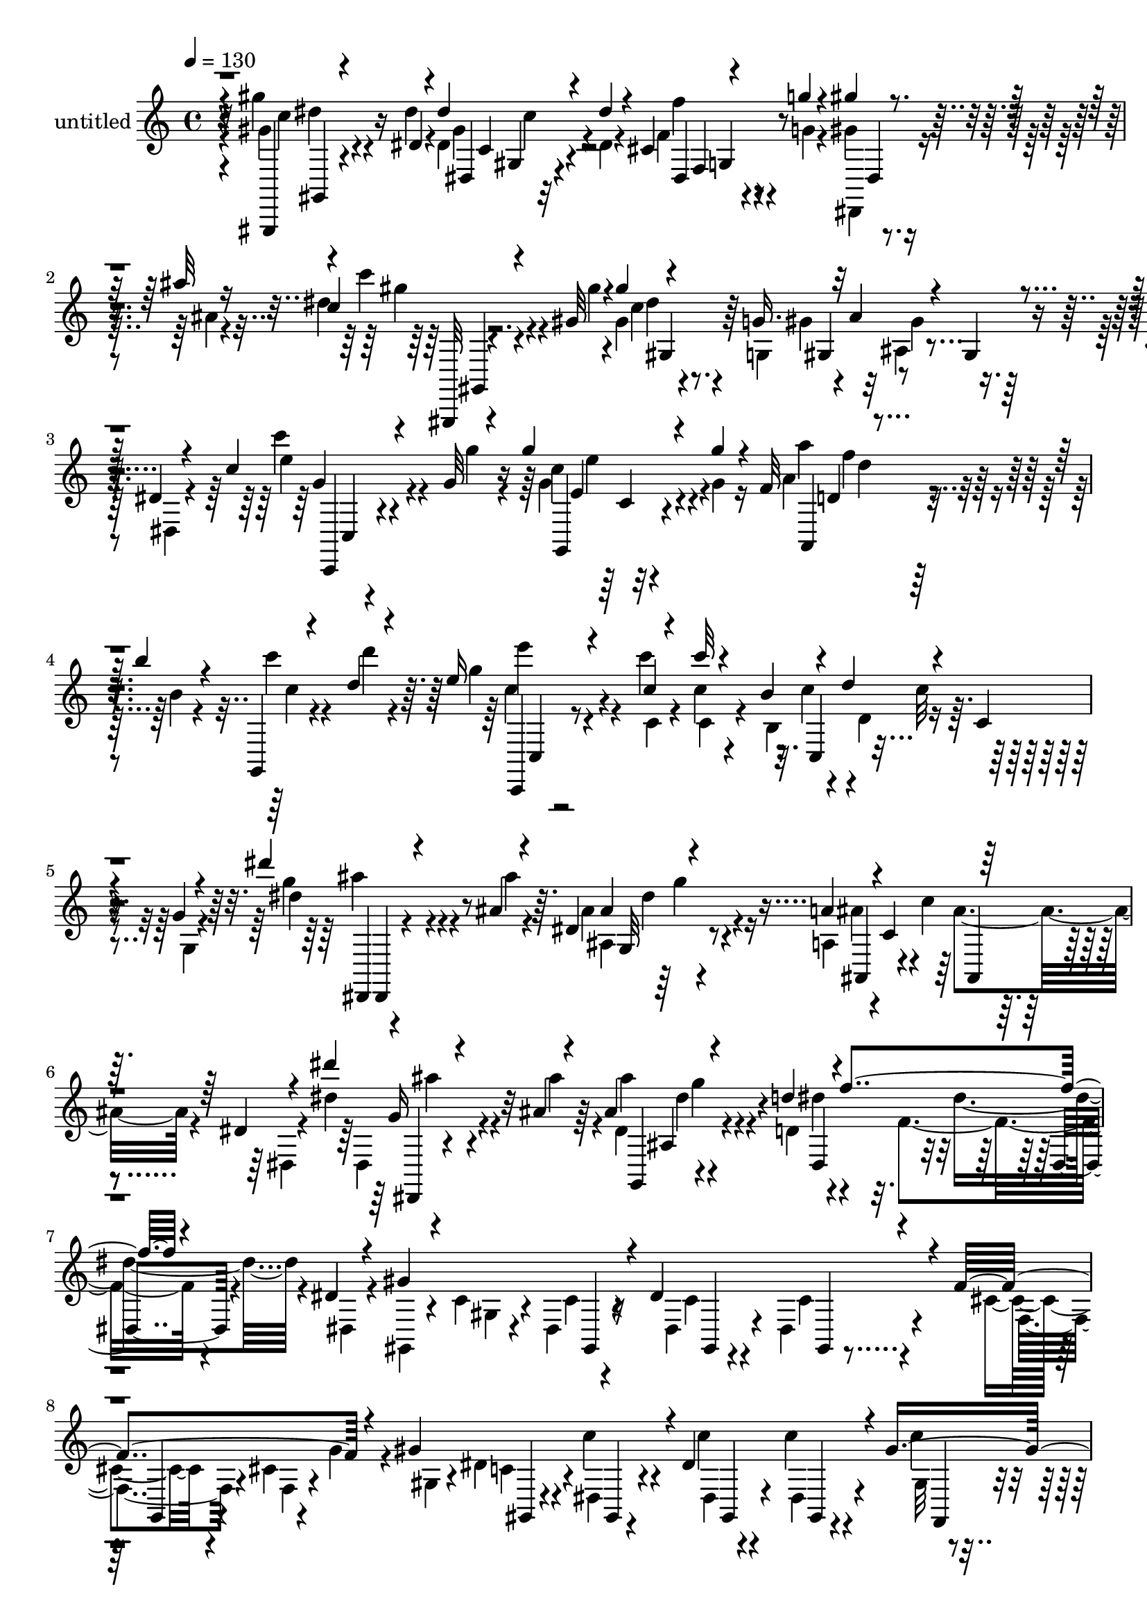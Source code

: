% Lily was here -- automatically converted by c:/Program Files (x86)/LilyPond/usr/bin/midi2ly.py from output/midi/dh341pa.mid
\version "2.14.0"

\layout {
  \context {
    \Voice
    \remove "Note_heads_engraver"
    \consists "Completion_heads_engraver"
    \remove "Rest_engraver"
    \consists "Completion_rest_engraver"
  }
}

trackAchannelA = {


  \key c \major
    
  \set Staff.instrumentName = "untitled"
  
  \time 4/4 
  

  \key c \major
  
  \tempo 4 = 130 
  
}

trackA = <<
  \context Voice = voiceA \trackAchannelA
>>


trackBchannelA = {
  
}

trackBchannelB = \relative c {
  \voiceThree
  r4*8/120 gis,4*20/120 r4*111/120 dis'''4*12/120 r4*32/120 dis' 
  r4*104/120 dis4*19/120 r4*23/120 cis,4*17/120 r4*27/120 g''4*13/120 
  r4*27/120 gis4*12/120 r4*28/120 ais32 r16 c,4*35/120 r4*104/120 gis32 
  r4*23/120 gis'4*26/120 r4*63/120 g,16. r32 ais4*26/120 r4*3/120 gis,4*16/120 
  r4*62/120 dis'4*12/120 r4*73/120 c'4*33/120 r4*103/120 g32 r4*31/120 g'4*37/120 
  r4*87/120 g4*21/120 r4*26/120 f,32 r4*25/120 b'4*13/120 r4*23/120 g,,,4*13/120 
  r4*29/120 d'''4*12/120 r4*31/120 e16 r4*102/120 c4*14/120 r4*24/120 c'32 
  r4*68/120 b,4*36/120 r4*17/120 d4*28/120 r4*10/120 c,4*14/120 
  | % 5
  r4*53/120 g'4*13/120 r4*72/120 dis''4*22/120 r4*112/120 ais,4*10/120 
  r4*19/120 dis, r4*69/120 a'4*42/120 r4*3/120 c,4*36/120 r32*5 dis4*9/120 
  r4*78/120 dis''4*26/120 r4*110/120 ais,4*7/120 r4*17/120 ais4*23/120 
  r4*66/120 d4*46/120 r4*8/120 f4*28/120 r4*77/120 dis,4*9/120 
  r4*70/120 gis4*144/120 r4*11/120 dis4*132/120 r4*23/120 f4 r4*27/120 gis4*141/120 
  r4*3/120 dis4*123/120 r4*27/120 gis8. r4*49/120 ais4*143/120 
  r4*3/120 cis,4*18/120 r4*56/120 cis4*20/120 r4*58/120 ais'4*110/120 
  r4*38/120 c4*259/120 r4*41/120 c4*83/120 r4*68/120 cis4*137/120 
  r4*3/120 cis,4*13/120 r4*59/120 cis4*19/120 r4*54/120 cis'4*122/120 
  r4*25/120 c4*147/120 r4*4/120 dis,,4*6/120 r4*59/120 dis4*21/120 
  r4*50/120 c'4*14/120 r4*55/120 f,,4*12/120 r8 c'''4*143/120 r4*4/120 ais4*130/120 
  r32 f4*84/120 r32*5 ais4*28/120 r4*49/120 dis'4*13/120 r4*26/120 dis4*12/120 
  r4*24/120 dis4*43/120 r4*26/120 d,,,32 r4*21/120 dis'4*17/120 
  r4*17/120 f32 r4*21/120 dis'4*10/120 r4*26/120 cis4*10/120 r4*23/120 gis4*8/120 
  r4*32/120 dis4*246/120 r4*34/120 cis4*19/120 r4*50/120 dis,,4*12/120 
  r4*26/120 g''4*22/120 r4*9/120 gis4*142/120 r4*7/120 dis4*121/120 
  r4*21/120 c4*23/120 r4*48/120 dis,4*13/120 r4*59/120 ais''4*134/120 
  r4*11/120 dis,4*96/120 r4*48/120 ais'4*83/120 r4*64/120 c4*244/120 
  r16. c4*63/120 r4*9/120 gis,,4*14/120 r4*57/120 dis'''4*147/120 
  r8 cis,32 r4*54/120 ais'4*68/120 r4*70/120 gis4*149/120 r4*59/120 c,4*18/120 
  r4*53/120 gis'4*61/120 r4*5/120 dis,4*13/120 r4*62/120 c''32*7 
  r4*3/120 cis,4*16/120 r4*20/120 c'4*154/120 r8 dis,,,32 r4*57/120 gis''4*191/120 
  r4*19/120 dis,4*5/120 r4*71/120 gis'4*110/120 r4*11/120 cis4*48/120 
  r4*23/120 dis4*277/120 r4*22/120 c4*54/120 r32 cis4*50/120 r4*23/120 dis32*19 
  r4*29/120 dis4*68/120 c4*20/120 r4*64/120 gis4. r4*41/120 c,4*96/120 
  r4*53/120 gis'4*57/120 r4*18/120 ais4*281/120 r4*28/120 g4*51/120 
  r4*20/120 gis4*91/120 r4*61/120 ais,,16 r4*43/120 cis4*17/120 
  r4*67/120 cis'4*89/120 r4*73/120 c'4*70/120 r4*5/120 cis4*291/120 
  r4*29/120 cis4*69/120 r4*3/120 ais4*80/120 r4*2/120 dis,,,4*24/120 
  r4*43/120 dis32 r4*63/120 ais'4*14/120 r4*73/120 ais'4*84/120 
  r4*74/120 cis' r4*12/120 gis4*359/120 r4*121/120 dis4*94/120 
  r4*68/120 dis4*266/120 r4*42/120 f4*114/120 r4*2/120 g4*21/120 
  r4*13/120 g4*32/120 r4*4/120 gis4*116/120 r4*8/120 c,4*13/120 
  r4*61/120 dis,4*20/120 r4*53/120 gis'4*125/120 r4*25/120 ais4*143/120 
  r4*3/120 dis,32*7 r4*42/120 ais'4*76/120 r4*2/120 dis,,4*11/120 
  r4*61/120 c''4*32/120 r4*57/120 gis,,4*12/120 r4*22/120 gis'4*17/120 
  r4*25/120 dis'''4*26/120 r4*87/120 g,,,4*16/120 r4*29/120 gis'4*10/120 
  r4*23/120 ais4*16/120 r4*17/120 gis4*12/120 r4*24/120 ais4*12/120 
  r4*24/120 c4*13/120 r4*32/120 dis4*69/120 r4*37/120 cis4*13/120 
  r4*13/120 cis'4*36/120 r4*42/120 gis,,4*9/120 r4*59/120 ais''4*19/120 
  r8 ais,,,4*7/120 r4*65/120 gis'''4*95/120 r4*11/120 c,,32 r4*21/120 g''4*91/120 
  r4*57/120 gis4*37/120 r4*31/120 dis,,4*8/120 r4*70/120 c''4*121/120 
  r4*25/120 cis, r4*48/120 dis,4*26/120 r4*57/120 cis'4*18/120 
  r4*59/120 dis,,4*10/120 r4*63/120 gis''4*61/120 r4*24/120 dis,32 
  r4*25/120 dis'4*13/120 r4*20/120 dis'4*40/120 r4*33/120 dis,,4*19/120 
  r4*14/120 dis''4*17/120 r4*18/120 cis,4*20/120 r4*22/120 g'4*13/120 
  r4*19/120 dis,,4*9/120 r4*27/120 ais''''4*17/120 r4*22/120 dis,4*42/120 
  r4*81/120 gis,4*12/120 r4*21/120 gis'4*27/120 r4*57/120 g,4*43/120 
  r4*20/120 ais4*27/120 r4*3/120 gis,4*16/120 r4*44/120 dis'4*11/120 
  r4*69/120 c''4*31/120 r4*92/120 g,4*16/120 r4*23/120 e4*12/120 
  r4*100/120 g'4*18/120 r4*20/120 f,4*19/120 r4*20/120 b'32 r32 g,,, 
  r4*25/120 d''''32 r4*22/120 e,4*40/120 r4*140/120 c,4*23/120 
  r4*3/120 d4*24/120 r4*14/120 d4*21/120 r4*18/120 d32 r4*2/120 c4*17/120 
  r4*3/120 d4*21/120 r4*17/120 d4*22/120 r4*3/120 a,4*212/120 r32 d'4*21/120 
  r4*3/120 g,,,4*20/120 r4*14/120 c''4*17/120 r4*4/120 d4*19/120 
  r4*38/120 c4*24/120 r32 d16. r4*10/120 c4*97/120 r4*48/120 c4*12/120 
  r4*11/120 a4*26/120 r4*35/120 a4*14/120 r4*53/120 f,4*98/120 
  r4*19/120 ais'4*23/120 r4*21/120 a32 r4*57/120 c4*21/120 r16. c4*21/120 
  r4*42/120 f,4*59/120 r4*4/120 a4*21/120 r4*39/120 f,4*276/120 
  r4*20/120 ais'4*11/120 r4*49/120 f'4*43/120 r4*47/120 f4*10/120 
  r4*16/120 f4*19/120 r4*42/120 f4*18/120 r16 a,4*41/120 r4*21/120 a32 
  r4*42/120 f'4*41/120 r4*42/120 f4*10/120 r4*14/120 f4*18/120 
  r4*49/120 <d f >4*10/120 r4*44/120 f4*17/120 r4*35/120 d4*16/120 
  r4*43/120 f,,4*218/120 r4*11/120 c''4*14/120 r4*43/120 c4*12/120 
  r4*46/120 g,4*310/120 r4*39/120 g4*164/120 r4*16/120 c'4*14/120 
  r4*34/120 ais4*23/120 r4*37/120 ais4*18/120 r4*39/120 f,4*599/120 
  r4*10/120 c''4*20/120 r4*31/120 f,,4*263/120 r4*19/120 ais'4*22/120 
  r4*38/120 a4*136/120 r4*39/120 f'4*14/120 r4*38/120 c4*17/120 
  r4*40/120 c4*18/120 r4*36/120 f4*46/120 r4*35/120 d4*17/120 r4*12/120 f4*19/120 
  r4*42/120 d4*13/120 r4*41/120 f4*17/120 r4*35/120 f4*26/120 r4*32/120 f,4 
  r4*53/120 a32 r4*34/120 c4*22/120 r4*31/120 a4*13/120 r4*46/120 a4*89/120 
  r4*29/120 ais4*14/120 r4*40/120 ais4*14/120 b4*6/120 r4*48/120 g4*34/120 
  r4*27/120 c4*24/120 r4*41/120 f,,4*328/120 r4*6/120 ais''4*50/120 
  r4*33/120 c4*287/120 r4*26/120 a4*72/120 r4*5/120 ais8 r4*14/120 c4*268/120 
  r4*42/120 c4*78/120 r4*1/120 f,4*26/120 r4*48/120 f4*340/120 
  r4*65/120 a4*91/120 r4*67/120 d,4*13/120 r4*64/120 f,4*18/120 
  r4*69/120 e'4*29/120 r4*57/120 e4*21/120 r4*52/120 a4*86/120 
  r4*3/120 g4*259/120 r4*48/120 g4*62/120 r32 a4*79/120 r4*3/120 g4*282/120 
  r4*33/120 g16 r16. g4*88/120 r4*79/120 d4*21/120 r4*50/120 f,4*22/120 
  r4*63/120 e'4*16/120 r4*70/120 c'4*57/120 r4*21/120 ais4*58/120 
  r4*25/120 a4*335/120 r4*93/120 c,4*52/120 r4*93/120 a4*68/120 
  r4*56/120 a4*14/120 r4*11/120 c4*25/120 r4*38/120 c4*21/120 r4*40/120 ais4*17/120 
  r4*46/120 c4*18/120 r4*53/120 f,,4*313/120 r4*7/120 a'4*18/120 
  r4*40/120 f,4*367/120 r4*4/120 a'4*74/120 r4*22/120 a4*14/120 
  r32 a4*21/120 r4*41/120 a4*27/120 r16 c4*33/120 r4*28/120 c4*33/120 
  r4*32/120 c4*119/120 r4*4/120 d4*12/120 r16. f4*16/120 r4*44/120 f4*19/120 
  r4*39/120 f4*27/120 r4*33/120 c4*54/120 r4*32/120 c4*14/120 r4*14/120 a4*18/120 
  r16. a4*17/120 r4*40/120 f4 r4*3/120 ais4*48/120 r4*41/120 c4*12/120 
  r4*18/120 ais4*17/120 r4*50/120 c4*25/120 r4*41/120 g4*51/120 
  r4*12/120 c16 r4*35/120 c4*61/120 r4*41/120 a4*13/120 r32 c4*27/120 
  r16 a4*11/120 r4*80/120 c'4*21/120 r8 cis,32 r4*77/120 dis'4*26/120 
  r4*51/120 c4*20/120 r4*61/120 cis4*10/120 r4*71/120 dis'4*28/120 
  r4*57/120 cis,,32 r8 cis''4*11/120 r4*66/120 dis4*28/120 r4*56/120 c4*22/120 
  r4*55/120 cis,4*10/120 r4*69/120 dis'4*36/120 r4*48/120 dis4*18/120 
  r4*54/120 c4*12/120 r4*69/120 gis,4*76/120 r4*6/120 gis,4*14/120 
  r4*61/120 gis''4*24/120 r4*56/120 gis,4*29/120 r4*43/120 e32 
  r4*64/120 f'4*20/120 r4*58/120 ais16. r4*38/120 gis,,4*18/120 
  r4*54/120 gis'4*25/120 r4*52/120 g4*20/120 r4*58/120 cis,4*14/120 
  r4*59/120 c'4*19/120 r4*57/120 cis4*25/120 r4*58/120 ais,4*21/120 
  r4*51/120 c'4*13/120 r4*66/120 cis16 r4*53/120 ais,4*21/120 r4*46/120 c4*14/120 
  r4*66/120 cis'4*28/120 r4*51/120 ais4*26/120 r4*47/120 c,4*11/120 
  r4*68/120 cis'4*32/120 r4*52/120 cis4*43/120 r4*31/120 cis,4*13/120 
  r4*70/120 dis'4*26/120 r4*44/120 dis,,,4*9/120 r4*68/120 dis''4*20/120 
  r4*63/120 dis,4*13/120 r4*70/120 dis''4*22/120 r4*56/120 cis4*18/120 
  r4*72/120 c4*32/120 r4*106/120 dis,4*40/120 r32*7 dis'4*21/120 
  r4*129/120 dis4*22/120 r4*61/120 dis,4*19/120 r4*18/120 dis4*19/120 
  r4*17/120 dis4*31/120 r4*47/120 dis,4*16/120 r4*20/120 dis4*14/120 
  r4*26/120 f4*27/120 r4*41/120 cis4*13/120 r4*59/120 gis''4*21/120 
  r4*57/120 dis,4*18/120 r4*12/120 dis'4*25/120 r4*13/120 dis4*26/120 
  r4*42/120 dis,4*13/120 r4*55/120 gis'4*20/120 r4*48/120 dis,,4*17/120 
  r8 ais'''4*24/120 r4*53/120 dis,,4*16/120 r4*14/120 dis4*16/120 
  r4*18/120 dis'4*28/120 r4*40/120 dis,4*25/120 r4*43/120 f4*14/120 
  r4*21/120 g4*12/120 r4*18/120 gis4*9/120 r4*26/120 ais'4*18/120 
  r4*22/120 dis,4*39/120 r4*48/120 gis,,4*14/120 r4*22/120 gis4*17/120 
  r4*28/120 gis''4*44/120 r4*36/120 g,,32 r4*22/120 gis'4*14/120 
  r4*24/120 a4*9/120 r4*26/120 ais4*14/120 r4*21/120 b4*16/120 
  r4*19/120 cis,,4*9/120 r4*2/120 cis''4*4/120 r16 dis4*33/120 
  r4*43/120 dis'4*24/120 r4*12/120 dis,4*17/120 r4*13/120 cis,16 
  r16. cis'4*27/120 r4*44/120 ais'4*35/120 r4*33/120 cis,,4*13/120 
  r8 gis''4*18/120 r4*54/120 gis,4*14/120 r4*18/120 gis4*13/120 
  r4*22/120 gis4*21/120 r4*46/120 gis4*24/120 r4*43/120 gis'4*36/120 
  r4*24/120 gis,4*16/120 r4*59/120 c'4*19/120 r4*59/120 cis,4*18/120 
  r4*10/120 cis4*12/120 r4*24/120 cis4*19/120 r4*41/120 c'4*23/120 
  r4*51/120 ais4*70/120 r4*3/120 ais,4*8/120 r4*65/120 gis''4*40/120 
  r4*42/120 dis,,4*13/120 r4*24/120 dis'4*18/120 r4*19/120 dis'4*35/120 
  r4*38/120 dis,,4*29/120 r4*5/120 dis''4*21/120 r32 cis,4*23/120 
  r4*21/120 g'4*11/120 r4*19/120 dis,4*11/120 r4*32/120 ais''4*8/120 
  r4*31/120 c'16 r4*92/120 gis,4*16/120 r4*17/120 gis4*19/120 r4*51/120 dis,4*18/120 
  r4*18/120 dis'''4*17/120 r4*22/120 cis,,4*20/120 r4*21/120 g''4*9/120 
  r32 cis,,4*13/120 r16 ais''4*14/120 r4*23/120 c'4*31/120 r4*46/120 dis,,,,4*14/120 
  r4*32/120 gis''32 r4*17/120 gis'4*29/120 r4*49/120 g,4*47/120 
  r4*2/120 ais,,4*28/120 r4*2/120 gis4*17/120 r4*64/120 g'4*37/120 
  r4*13/120 ais4*24/120 r4*86/120 g,4*41/120 r32 ais4*38/120 r4*4/120 gis4*301/120 
}

trackBchannelBvoiceB = \relative c {
  \voiceFour
  r4*8/120 gis'''4*23/120 r4*108/120 dis4*13/120 r4*32/120 dis,4*28/120 
  r4*108/120 dis4*11/120 r4*32/120 f4*20/120 r4*24/120 g4*10/120 
  r4*31/120 gis4*8/120 r4*31/120 ais4*9/120 r4*34/120 dis4*38/120 
  r4*104/120 gis4*11/120 r4*25/120 gis,4*29/120 r4*62/120 g,4*39/120 
  r4*22/120 ais4*20/120 r4*85/120 dis,4*12/120 r4*74/120 c'''4*27/120 
  r4*108/120 g4*14/120 r4*31/120 g,4*38/120 r4*86/120 g4*17/120 
  r16 a4*16/120 r4*25/120 b4*7/120 r4*29/120 c'4*14/120 r4*27/120 d4*13/120 
  r4*31/120 g, r4*99/120 c4*17/120 r4*21/120 c,4*19/120 r4*67/120 b,4*40/120 
  r4*17/120 d4*19/120 r4*82/120 g,4*12/120 r4*72/120 g''4*25/120 
  r4*110/120 ais4*9/120 r4*20/120 ais,4*21/120 r4*66/120 a,4*36/120 
  r4*18/120 c'4*27/120 r4*76/120 dis,,4*12/120 r4*73/120 dis''4*34/120 
  r4*103/120 ais'4*7/120 r4*17/120 dis,,4*20/120 r4*72/120 d4*33/120 
  r4*19/120 f4*26/120 r4*77/120 dis,4*10/120 r4*72/120 gis,4*20/120 
  r4*62/120 c'4*12/120 r4*22/120 dis,4*9/120 r4*28/120 dis4*14/120 
  r4*64/120 dis4*19/120 r4*59/120 cis'4*24/120 r4*46/120 cis4*13/120 
  r4*28/120 g'4*26/120 r4*18/120 gis,4*19/120 r4*47/120 dis'4*13/120 
  r4*24/120 c'4*14/120 r4*18/120 c4*11/120 r4*63/120 c4*17/120 
  r4*62/120 c4*12/120 r4*49/120 dis,4*12/120 r4*66/120 dis,32 r4*57/120 cis''4*18/120 
  r4*18/120 cis4*16/120 r4*19/120 g4*17/120 r4*57/120 g32 r4*68/120 cis4*14/120 
  r4*53/120 dis,,4*12/120 r4*66/120 gis4*21/120 r4*50/120 dis'4*12/120 
  r4*28/120 dis4*13/120 r4*23/120 c'4*24/120 r4*53/120 dis,4*26/120 
  r4*49/120 gis,4*40/120 r4*33/120 dis'4*10/120 r4*68/120 cis,4*17/120 
  r4*53/120 cis''4*12/120 r4*23/120 cis4*13/120 r4*23/120 f4*111/120 
  r4*35/120 cis4*20/120 r4*47/120 dis,,4*12/120 r4*68/120 gis4*18/120 
  r4*50/120 dis'4*13/120 r4*25/120 c'32 r4*18/120 gis'4*128/120 
  r4*16/120 c4*70/120 r4*72/120 gis,4*28/120 r4*47/120 f4*13/120 
  r4*19/120 d'4*17/120 r4*23/120 c4*21/120 r4*50/120 f,4*19/120 
  r4*61/120 d'8 r4*7/120 f,4*5/120 r4*82/120 dis,16 r16. dis'''4*11/120 
  r4*28/120 dis,32 r4*22/120 dis4*43/120 r4*26/120 d4*13/120 r4*24/120 dis,4*12/120 
  r4*21/120 f4*18/120 r4*18/120 dis'''4*12/120 r4*23/120 cis,,4*11/120 
  r4*24/120 gis''4*5/120 r16. gis,,,4*10/120 r4*50/120 dis'4*13/120 
  r4*24/120 c'4*19/120 r4*16/120 c4*18/120 r4*47/120 dis,4*19/120 
  r4*54/120 f'4*110/120 r4*33/120 gis,4*20/120 r4*48/120 dis4*11/120 
  r4*29/120 dis4*8/120 r4*28/120 c'4*18/120 r4*52/120 dis,4*21/120 
  r4*54/120 gis'4*78/120 r4*64/120 dis,,4*20/120 r4*50/120 ais''4*16/120 
  r4*21/120 g4*18/120 r4*18/120 ais r4*52/120 ais4*26/120 r4*48/120 cis4*21/120 
  r4*49/120 dis,,4*13/120 r4*65/120 gis4*18/120 r4*55/120 dis'4*11/120 
  r4*26/120 c'32 r4*18/120 c4*12/120 r4*58/120 dis,4*20/120 r4*55/120 c'4*11/120 
  r8 fis,4*10/120 r4*62/120 cis,4*16/120 r4*49/120 cis''4*13/120 
  r4*24/120 cis4*6/120 r4*24/120 cis32 r4*62/120 f,4*13/120 r4*54/120 gis8 
  cis,4*19/120 r4*65/120 dis,4*12/120 r4*55/120 dis'4*9/120 r4*20/120 c'32 
  r4*16/120 c4*36/120 r4*39/120 <gis dis >4*12/120 r8 c4*20/120 
  r4*46/120 gis4*6/120 r4*68/120 dis,4*14/120 r4*46/120 cis''4*24/120 
  r4*23/120 f,4*19/120 r4*17/120 cis'4*20/120 r16. dis,4*35/120 
  r4*42/120 ais''4*133/120 r4*14/120 gis,,4*20/120 r4*43/120 dis'4*9/120 
  r4*19/120 c'4*16/120 r4*20/120 dis,4*16/120 r4*63/120 c'4*10/120 
  r4*66/120 c'4*93/120 r4*28/120 ais4*68/120 r4*5/120 c4*256/120 
  r4*40/120 gis4*65/120 r4*6/120 ais4*68/120 r4*7/120 gis,4*37/120 
  r4*31/120 gis4*39/120 r4*37/120 cis16 r4*53/120 dis4*91/120 r4*69/120 gis4*14/120 
  r4*64/120 c,4*74/120 r4*62/120 ais4*26/120 r4*58/120 gis4*106/120 
  r4*43/120 c'4*69/120 r4*6/120 g4*281/120 r4*27/120 ais4*57/120 
  r4*16/120 c4*68/120 r4*9/120 cis4*320/120 r4*148/120 ais4*288/120 
  r4*32/120 ais4*22/120 r4*50/120 fis4*32/120 r4*40/120 dis'4*288/120 
  r4*29/120 g,8. r4*78/120 c4*343/120 r4*305/120 dis,,,4*29/120 
  r4*95/120 c''4*12/120 r4*14/120 c32 r4*63/120 dis,4*22/120 r4*54/120 cis'4*17/120 
  r4*54/120 dis,,4*10/120 r4*71/120 gis4*21/120 r4*61/120 dis'4*13/120 
  r4*26/120 c'4*14/120 r4*21/120 dis4*123/120 r4*26/120 c4*22/120 
  r4*51/120 dis,4*16/120 r4*63/120 dis,4*18/120 r4*53/120 cis''4*19/120 
  r4*20/120 cis4*16/120 r4*18/120 cis4*22/120 r4*49/120 dis,4*19/120 
  r4*59/120 cis'4*18/120 r4*51/120 dis,,4*10/120 r4*69/120 gis4*22/120 
  r4*65/120 c''4*12/120 r4*24/120 gis,,4*12/120 r16 dis'''4*28/120 
  r4*83/120 g,,,4*16/120 r4*31/120 gis'''4*11/120 r4*21/120 ais4*14/120 
  r4*20/120 gis4*10/120 r4*26/120 ais4*11/120 r4*25/120 c4*7/120 
  r4*36/120 dis4*56/120 r4*11/120 gis,,,,4*7/120 r4*34/120 cis'''4*8/120 
  r4*18/120 cis,16. r4*99/120 ais4*12/120 r4*141/120 gis4*98/120 
  r4*8/120 dis,4*11/120 r4*23/120 g'4*100/120 r4*48/120 gis4*25/120 
  r4 c'4*122/120 r4*25/120 dis,,,4*23/120 r4*54/120 cis'4*27/120 
  r4*55/120 ais''4*54/120 r4*26/120 dis,,,4*9/120 r4*58/120 gis''4*41/120 
  r16. c,,32 r4*25/120 dis'4*13/120 r4*22/120 dis,4*34/120 r4*39/120 c4*17/120 
  r32 dis4*10/120 r4*29/120 f,4*20/120 r4*17/120 g''4*9/120 r4*23/120 dis,,4*7/120 
  r4*29/120 ais''4*10/120 r4*29/120 c4*48/120 r32*5 gis'4*8/120 
  r4*25/120 gis,4*33/120 r4*51/120 g,4*39/120 r4*23/120 ais32 r4*8/120 gis'4*16/120 
  r4*55/120 dis,4*11/120 r4*64/120 c''4*39/120 r4*86/120 g'4*10/120 
  r4*27/120 g4*42/120 r4*72/120 g,4*14/120 r4*26/120 g,4*18/120 
  r4*20/120 b'4*8/120 r4*23/120 c4*14/120 r4*24/120 d4*12/120 r4*24/120 e'4*31/120 
  r16*5 c,,,4*87/120 r4*69/120 c'4*16/120 r4*25/120 c4*16/120 r4*3/120 d4*21/120 
  r4*18/120 d4*19/120 r4*19/120 d4*23/120 r4*1/120 c4*13/120 r4*9/120 d4*20/120 
  r4*3/120 c4*14/120 r4*6/120 d4*25/120 r4*37/120 c4*18/120 r4*3/120 d4*24/120 
  r4*36/120 c4*26/120 r4*109/120 a4*87/120 r4*57/120 a4*9/120 r32 c4*27/120 
  r4*35/120 c4*14/120 r4*52/120 ais4*48/120 r4*16/120 e4*32/120 
  r4*21/120 c'4*23/120 r4*20/120 c4*16/120 r4*56/120 a4*16/120 
  r4*50/120 a4*17/120 r4*48/120 a4*18/120 r4*43/120 c4*22/120 r4*38/120 g4*133/120 
  r4*49/120 ais4*12/120 r16. ais4*13/120 r4*44/120 c4*20/120 r4*40/120 c4*39/120 
  r4*51/120 c4*7/120 r4*20/120 c4*4/120 r4*56/120 c4*13/120 r4*42/120 f4*24/120 
  r4*32/120 c4*21/120 r4*36/120 d4*34/120 r4*49/120 d4*7/120 r4*18/120 d4*14/120 
  r4*106/120 ais4*39/120 r4*12/120 f'32 r4*44/120 f4*46/120 r4*37/120 c4*3/120 
  r4*27/120 c4*20/120 r4*44/120 c4*13/120 r4*38/120 f4*16/120 r16. f4*12/120 
  r4*44/120 g,4*81/120 r4*8/120 f' r4*16/120 b,4*24/120 r4*39/120 b4*14/120 
  r4*38/120 d,4*98/120 r4*23/120 e4*149/120 r4*31/120 ais4*10/120 
  r4*39/120 c,,4*13/120 r4*47/120 c''4*13/120 r4*44/120 c,4*230/120 
  r4*43/120 ais'4*20/120 r4*34/120 a4*36/120 r4*43/120 a4*14/120 
  r4*14/120 c4*21/120 r4*39/120 a4*14/120 r4*43/120 a32 r4*42/120 a4*13/120 
  r4*39/120 g4*125/120 r4*48/120 ais4*11/120 r4*39/120 ais32 r4*44/120 c4*16/120 
  r4*41/120 f,,4*216/120 r4*12/120 a' r16. f'4*33/120 r4*23/120 d4*49/120 
  r16 c4*12/120 r4*18/120 c32 r4*47/120 f4*12/120 r4*41/120 d4*12/120 
  r4*41/120 d4*20/120 r4*38/120 c,4*269/120 r4*5/120 c'4*23/120 
  r4*35/120 ais4*34/120 r4*51/120 ais4*10/120 r4*24/120 c4*13/120 
  r4*48/120 c4*12/120 r4*48/120 ais4*13/120 r4*50/120 ais4*21/120 
  r16. a4*44/120 r4*40/120 a4*21/120 r4*18/120 c4*23/120 r4*36/120 a4*12/120 
  r4*66/120 a'4*62/120 r4*17/120 g4*56/120 r4*19/120 a4*262/120 
  r4*53/120 f16. r4*32/120 g4*69/120 r4*3/120 a4*272/120 r4*38/120 a4*24/120 
  r4*51/120 a4*58/120 r4*22/120 f,,4*18/120 r4*63/120 e'4*27/120 
  r4*51/120 e4*21/120 r4*61/120 f4*19/120 r4*67/120 g'4*64/120 
  r4*91/120 g4*278/120 r4*51/120 g4*41/120 r4*32/120 f4*79/120 
  r4*3/120 ais4*309/120 r4*7/120 e4*23/120 r4*52/120 f4*78/120 
  r4*6/120 g,,4*26/120 r4*54/120 e'4*19/120 r4*53/120 e4*18/120 
  r4*61/120 f4*33/120 r4*51/120 ais'4*77/120 r4*74/120 c4*274/120 
  r4*58/120 e,4*42/120 r4*36/120 g8 r4*23/120 f4*65/120 r4*23/120 e32 
  r4*69/120 g,4*17/120 r4*85/120 f'4*48/120 r4*107/120 c,4*16/120 
  r4*129/120 c'4*72/120 r4*51/120 c4*9/120 r4*17/120 a4*19/120 
  r4*42/120 a4*14/120 r4*48/120 c4*18/120 r4*46/120 ais4*17/120 
  r4*52/120 f32*9 r4*59/120 a4*17/120 r16. a4*20/120 r16. c4*18/120 
  r4*42/120 g4*131/120 r4*51/120 ais4*12/120 r4*48/120 ais4*17/120 
  r4*43/120 c4*28/120 r4*38/120 c16*7 r4*33/120 f4*86/120 r4*41/120 f4*57/120 
  r4*31/120 f4*14/120 r32 f4*19/120 r4*46/120 d4*9/120 r4*49/120 g,4*10/120 
  r4*49/120 d'4*21/120 r4*40/120 a4*44/120 r4*42/120 a4*9/120 r4*19/120 c4*18/120 
  r16. c32 r4*42/120 a4*18/120 r4*38/120 a4*19/120 r4*47/120 c4*53/120 
  r4*35/120 ais4*8/120 r4*22/120 c4*20/120 r4*48/120 ais4*19/120 
  r4*48/120 c4*23/120 r4*40/120 ais16 r4*36/120 a4*56/120 r4*43/120 c4*14/120 
  r32 a4*18/120 r4*37/120 c32 r4*78/120 c''4*21/120 r8 cis,4*13/120 
  r4*79/120 dis'4*19/120 r4*59/120 c4*20/120 r4*59/120 cis4*11/120 
  r4*73/120 dis,4*28/120 r4*55/120 c'4*18/120 r4*57/120 cis,4*7/120 
  r4*71/120 dis4*29/120 r4*54/120 c4*19/120 r4*57/120 cis'4*12/120 
  r4*71/120 dis,4*25/120 r4*56/120 fis,,4*14/120 r4*59/120 c''4*12/120 
  r4*67/120 gis'4*77/120 r4*7/120 c,,4*12/120 r4*63/120 gis'4*11/120 
  r4*70/120 gis'4*38/120 r4*32/120 g,,4*9/120 r4*70/120 d''4*13/120 
  r4*66/120 ais4*57/120 r4*27/120 f,4*10/120 r8 f''4*31/120 r4*48/120 dis4*26/120 
  r4*50/120 ais32 r4*57/120 c4*11/120 r4*66/120 cis4*31/120 r4*50/120 ais'4*28/120 
  r16. c,4*10/120 r4*70/120 cis4*33/120 r4*49/120 ais'4*29/120 
  r4*39/120 c4*12/120 r4*68/120 cis,4*32/120 r4*47/120 ais32 r4*58/120 c'4*14/120 
  r4*66/120 cis,4*25/120 r4*59/120 cis4*21/120 r4*52/120 ais'4*20/120 
  r4*62/120 dis,4*26/120 r4*44/120 cis,4*9/120 r4*69/120 dis4*12/120 
  r4*70/120 dis'4*29/120 r4*55/120 dis4*17/120 r4*62/120 cis,4*10/120 
  r4*79/120 c'4*46/120 r4*93/120 dis,4*20/120 r4*125/120 dis'4*13/120 
  r4*137/120 dis4*31/120 r4*51/120 dis,4*14/120 r4*22/120 dis4*14/120 
  r4*3/120 dis,4*6/120 r4*17/120 dis'4*19/120 r4*57/120 dis'4*16/120 
  r4*18/120 gis,4*12/120 r4*29/120 ais4*34/120 r4*34/120 g,32 r4*58/120 gis'4*27/120 
  r4*51/120 dis'4*16/120 r4*14/120 dis, r4*22/120 dis32 r4*54/120 dis'4*19/120 
  r4*49/120 gis,4*22/120 r16. dis4*11/120 r4*68/120 ais'4*17/120 
  r4*59/120 dis,,4*21/120 r4*8/120 dis''4*23/120 r4*13/120 dis, 
  r4*56/120 dis'4*27/120 r4*38/120 f4*17/120 r4*19/120 g4*8/120 
  r4*24/120 gis4*9/120 r4*23/120 ais,4*12/120 r4*32/120 c4*40/120 
  r16. gis4*14/120 r4*24/120 gis4*14/120 r4*28/120 gis,4*32/120 
  r4*49/120 g,4*16/120 r4*21/120 gis'''4*12/120 r4*26/120 f,,4*12/120 
  r4*21/120 ais''4*13/120 r4*24/120 c,4*12/120 r4*21/120 cis,,32 
  r4*32/120 cis''''4*28/120 r4*48/120 f,4*26/120 r32 f4*8/120 r4*23/120 dis4*26/120 
  r4*42/120 cis'4*29/120 r4*43/120 cis,4*26/120 r4*42/120 cis4*19/120 
  r4*52/120 c4*23/120 r4*49/120 c4*21/120 r4*13/120 c4*11/120 r4*24/120 c,4*17/120 
  r4*50/120 c'4*20/120 r16. gis32 r4*47/120 dis,4*14/120 r8 cis''4*26/120 
  r4*52/120 f,4*16/120 r4*14/120 c'4*13/120 r4*21/120 c4*26/120 
  r4*34/120 cis,32 r4*58/120 ais''4*65/120 r4*9/120 g,,4*6/120 
  r4*67/120 gis'4*42/120 r4*40/120 c,4*17/120 r4*27/120 dis'4*12/120 
  r4*18/120 dis,4*31/120 r4*43/120 c4*17/120 r4*16/120 dis4*13/120 
  r4*23/120 f,4*28/120 r4*17/120 g''4*9/120 r4*21/120 dis,,,4*10/120 
  r4*32/120 ais''''4*13/120 r4*25/120 dis,4*36/120 r4*88/120 gis4*9/120 
  r4*23/120 gis4*37/120 r4*33/120 c,,4*18/120 r4*18/120 dis'4*12/120 
  r4*26/120 dis,,4*23/120 r4*19/120 g'''4*7/120 r4*17/120 dis,,,32 
  r4*28/120 ais''''4*14/120 r4*22/120 dis,4*37/120 r4*41/120 c,,4*16/120 
  r4*31/120 gis'''4*10/120 r4*20/120 gis,4*29/120 r4*50/120 g,,4*40/120 
  r4*24/120 gis''4*23/120 r4*96/120 gis,4*27/120 r4*16/120 gis4*19/120 
  r4*82/120 g,,4*13/120 r4*5/120 gis'4*31/120 r4*3/120 gis,4*16/120 
  r4*29/120 gis4*297/120 
}

trackBchannelBvoiceC = \relative c {
  \voiceTwo
  r4*8/120 gis''4*27/120 r4*153/120 gis4*39/120 r4*138/120 f'4*24/120 
  r4*62/120 dis,,,4*9/120 r4*73/120 c''''4*27/120 r4*151/120 c,4*25/120 
  r8. gis4*31/120 r32 gis4*20/120 r4*159/120 e'4*36/120 r4*144/120 c4*93/120 
  r4*82/120 a'4*18/120 r4*57/120 c,4*10/120 r4*74/120 e'4*23/120 
  r4*110/120 c,,4*13/120 r4*24/120 c4*22/120 r4*86/120 c'4*28/120 
  r4*17/120 c32 r4*157/120 dis4*27/120 r4*138/120 ais,4*17/120 
  r4*93/120 ais'4*26/120 r4*22/120 ais4*20/120 r4*152/120 dis,,4*18/120 
  r4*142/120 ais'''4*24/120 r4*89/120 dis,4*23/120 r4*21/120 dis 
  r4*235/120 gis,,4*5/120 r4*27/120 c4*10/120 r4*28/120 c4*11/120 
  r4*67/120 c4*16/120 r4*66/120 f,4*21/120 r4*49/120 f4*10/120 
  r4*138/120 c'4*14/120 r4*23/120 dis,4*10/120 r4*22/120 dis4*7/120 
  r4*64/120 dis4*19/120 r4*62/120 gis32 r16. dis,4*12/120 r4*66/120 dis'4*17/120 
  r4*57/120 f4*18/120 r4*16/120 g4*19/120 r4*16/120 dis'4*111/120 
  r4*48/120 dis,4*19/120 r4*47/120 dis4*12/120 r4*69/120 gis4*23/120 
  r4*51/120 c4*14/120 r4*18/120 c32 r4*23/120 dis,4*28/120 r4*48/120 c'4*14/120 
  r4*61/120 fis,4*38/120 r4*117/120 cis4*18/120 r4*53/120 gis'4*6/120 
  r4*26/120 f4*14/120 r4*21/120 gis4*9/120 r4*61/120 f4*20/120 
  r4*57/120 dis4*25/120 r4*43/120 dis4*10/120 r4*67/120 gis4*23/120 
  r4*46/120 c4*14/120 r4*25/120 dis,4*11/120 r4*21/120 c'4*14/120 
  r4*57/120 c4*16/120 r4*58/120 gis4*12/120 r4*128/120 ais,4*19/120 
  r4*58/120 d'4*13/120 r4*19/120 c4*13/120 r4*26/120 d4*18/120 
  r4*53/120 d4*18/120 r8 ais4*61/120 r4*94/120 dis,4*35/120 r4*42/120 dis4*13/120 
  r4*25/120 dis4*9/120 r4*28/120 dis''16. r4*23/120 d4*13/120 r4*25/120 dis4*8/120 
  r4*26/120 f'4*13/120 r4*21/120 dis,,4*13/120 r4*25/120 cis''4*6/120 
  r4*28/120 gis,,4*8/120 r4*44/120 fis4*9/120 r4*47/120 gis4*16/120 
  r4*25/120 gis4*8/120 r4*24/120 
  | % 15
  dis4*13/120 r4*52/120 c'4*18/120 r4*55/120 f,4*19/120 r4*48/120 dis4*12/120 
  r4*65/120 gis,4*16/120 r8. c'4*10/120 r4*27/120 dis,4*14/120 
  r4*57/120 c'4*16/120 r4*58/120 f,4*23/120 r4*41/120 dis,4*12/120 
  r4*69/120 dis'4*22/120 r16. dis4*11/120 r4*28/120 ais'4*8/120 
  r4*27/120 g4*18/120 r4*52/120 dis4*18/120 r4*57/120 ais'4*18/120 
  r4*51/120 dis,4*13/120 r4*64/120 gis4*22/120 r4*52/120 c4*10/120 
  r4*27/120 gis4*7/120 r4*26/120 dis32 r4*54/120 c'4*23/120 r4*56/120 fis,4*11/120 
  r4*129/120 cis4*16/120 r4*51/120 f4*12/120 r4*22/120 gis4*8/120 
  r4*26/120 cis'4*143/120 r4*7/120 f,,4*6/120 r4*126/120 dis4*17/120 
  r4*52/120 c'4*10/120 r4*20/120 dis,4*8/120 r4*23/120 dis16 r4*115/120 gis4*16/120 
  r4*127/120 dis4*14/120 r4*53/120 dis4*12/120 r4*27/120 dis4*8/120 
  r4*26/120 dis4*18/120 r4*49/120 cis'4*25/120 r4*51/120 cis4*16/120 
  r4*58/120 dis,4*12/120 r8 gis4*27/120 r4*38/120 c4*9/120 r4*20/120 dis,4*11/120 
  r4*24/120 c'4*13/120 r4*336/120 gis4*31/120 r4*28/120 gis16 r4*38/120 cis16 
  r4*47/120 dis4*98/120 r4*139/120 c'4*281/120 r4*29/120 c4*23/120 
  r4*132/120 gis,4*34/120 r4*31/120 c,4*35/120 r4*36/120 dis4*21/120 
  r4*137/120 ais''4*53/120 r4*98/120 dis,,4*36/120 r4*35/120 dis4*46/120 
  r4*27/120 gis8 r4*22/120 g4*100/120 r4*134/120 ais'4*56/120 r4*13/120 f,4*29/120 
  r4*46/120 ais4*17/120 r4*66/120 f4*87/120 r4*151/120 fis,4*32/120 
  r4*40/120 fis4*25/120 r4*55/120 fis'4*17/120 r4*65/120 ais4*101/120 
  r4*130/120 g'4*284/120 r4*31/120 dis'4*52/120 r16 ais4*29/120 
  r4*61/120 gis,,4*100/120 r4*67/120 ais'4*48/120 r4*68/120 c4*84/120 
  r4*277/120 dis,4*40/120 r4*85/120 dis4*6/120 r4*21/120 gis4*14/120 
  r4*64/120 c4*18/120 r4*59/120 f,4*16/120 r4*53/120 dis4*10/120 
  r4*70/120 gis4*31/120 
  | % 31
  r4*53/120 c4*14/120 r4*24/120 gis4*13/120 r4*22/120 dis4*9/120 
  r4*64/120 c'32 r4*62/120 gis4*26/120 r4*50/120 dis,4*6/120 r4*70/120 dis'4*20/120 
  r4*49/120 dis32 r4*26/120 f4*18/120 r4*16/120 f4*21/120 r4*48/120 cis'4*20/120 
  r4*59/120 dis,4*23/120 r4*125/120 gis4*24/120 r4*64/120 c''4*11/120 
  r4*25/120 c4*6/120 r4*36/120 gis,,,4*28/120 r4*86/120 g'4*13/120 
  r4*29/120 gis,4*12/120 r16 fis4*8/120 r4*132/120 cis,4*42/120 
  r4*91/120 f'''4*44/120 r4*103/120 cis4*11/120 r4*139/120 dis,,,4*13/120 
  r4*53/120 dis'4*12/120 r16 gis4*5/120 r4*29/120 c4*7/120 r4*64/120 c4*9/120 
  r4*67/120 c4*37/120 r4*109/120 dis,,4*11/120 r4*57/120 cis''4*18/120 
  r4*20/120 cis r4*21/120 c'4*72/120 r4*6/120 f,,,4*20/120 r4*61/120 ais'4*72/120 
  r4*76/120 c4*46/120 r4*40/120 gis,4*10/120 r4*65/120 gis'4*57/120 
  r32 gis,4*9/120 r8 f'4*11/120 r8 gis4*9/120 r4*64/120 c'4*33/120 
  r4*124/120 dis,4*26/120 r4*81/120 gis,4*32/120 r4*177/120 c,,,4*22/120 
  r4*139/120 g'''4*34/120 r4*121/120 a4*14/120 r4*25/120 c4*6/120 
  r4*24/120 c'4*12/120 r4*63/120 g4*38/120 r4*143/120 c,,,,4*92/120 
  r4*110/120 a4*178/120 r4*21/120 c''4*19/120 r4*29/120 g,4*22/120 
  r4*189/120 c4*306/120 r4*76/120 ais'4*13/120 r4*18/120 f,4*296/120 
  r4*69/120 ais'4*33/120 r8 ais4*9/120 r32 ais r4*51/120 c4*11/120 
  r16. c4*13/120 r4*102/120 a4*168/120 r4*65/120 c4*19/120 r4*36/120 f4*23/120 
  r4*38/120 ais,,4*266/120 r4*71/120 c'4*38/120 r4*43/120 f4*13/120 
  r4*17/120 f4*20/120 r4*99/120 a,4*12/120 r4*101/120 f'4*64/120 
  r4*25/120 b,4*7/120 r4*18/120 d4*25/120 r4*39/120 d4*13/120 r4*39/120 b4*17/120 
  r4*36/120 b4*20/120 r4*47/120 ais4*46/120 r4*39/120 ais4*9/120 
  r4*16/120 ais r4*102/120 c4*22/120 r4*96/120 a4*33/120 r4*48/120 a4*13/120 
  r4*17/120 c4*21/120 r16 c4*25/120 r16 ais4*18/120 r4*38/120 c4*18/120 
  r4*36/120 c4*37/120 r4*42/120 c4*9/120 r4*20/120 a32 r4*43/120 c4*17/120 
  r4*40/120 c4*20/120 r8. ais4*32/120 r4*50/120 c4*8/120 r4*19/120 ais4*17/120 
  r4*47/120 c4*11/120 r4*41/120 c4*19/120 r4*96/120 c,4*230/120 
  r4*110/120 ais4*229/120 r32*7 c'4*46/120 r16 c4*14/120 r4*19/120 a4*20/120 
  r4*42/120 c4*17/120 r4*32/120 a4*18/120 r4*95/120 c,4*277/120 
  r4*93/120 c4*335/120 r4*80/120 
  | % 53
  f,4*24/120 r4*49/120 a'4*12/120 r4*61/120 c,4*17/120 r4*63/120 ais'4*22/120 
  r4*215/120 f,4*21/120 r4*52/120 ais'4*17/120 r4*58/120 d,4*17/120 
  r4*62/120 e4*23/120 r4*213/120 c4*19/120 r4*64/120 c'4*20/120 
  r4*57/120 c4*26/120 r4*56/120 d4*20/120 r4*222/120 f,,4*20/120 
  r4*56/120 f'4*16/120 r4*63/120 d'4*14/120 r4*70/120 g,4*34/120 
  r4*217/120 g,4*28/120 r4*46/120 ais'32 r4*59/120 d,4*18/120 r4*62/120 e4*24/120 
  r4*207/120 ais'4*284/120 r4*114/120 e4*31/120 r4*46/120 e4*197/120 
  r4*48/120 g,4*19/120 r4*231/120 f,4*21/120 r4*66/120 g'4*10/120 
  r4*74/120 e'4*12/120 r8. a,4*63/120 r4*235/120 f,4*359/120 r4*48/120 a'4*47/120 
  r4*47/120 a4*12/120 r32 a r4*56/120 c4*14/120 r4*50/120 c4*17/120 
  r4*108/120 ais4*42/120 r16. c4*11/120 r4*17/120 ais4*16/120 r4*50/120 c4*13/120 
  r4*47/120 c4*21/120 r4*39/120 ais32 r4*296/120 a4*12/120 r4*49/120 a4*16/120 
  r4*48/120 d4*54/120 r4*34/120 d4*11/120 r4*22/120 ais4*9/120 
  r4*111/120 d4*11/120 r4*113/120 c,4*289/120 r8 a'4*83/120 r4*46/120 a4*115/120 
  r4*11/120 ais32 r4*113/120 f,4*176/120 r4*102/120 c''4*46/120 
  r4*35/120 cis''4*12/120 r4*79/120 gis4*16/120 r4*62/120 gis4*23/120 
  r4*140/120 ais4*26/120 r4*56/120 c,4*16/120 r4*139/120 gis'4*25/120 
  r4*55/120 gis4*22/120 r4*138/120 g4*42/120 r4*40/120 dis32 r4*137/120 c4*78/120 
  r4*82/120 dis4*18/120 r4*62/120 ais,,,4*12/120 r4*58/120 ais''4*8/120 
  r4*71/120 d''4*12/120 r4*69/120 cis,4*46/120 r32*7 ais4*26/120 
  r4*53/120 ais4*20/120 r4*56/120 ais'4*19/120 r4*131/120 ais4*22/120 
  r4*59/120 gis,,4*13/120 r4*142/120 ais''4*22/120 r4*58/120 fis,,4*21/120 
  r4*54/120 gis,4*28/120 r16. ais'''4*23/120 r4*55/120 cis,4*17/120 
  r4*138/120 ais'4*31/120 r4*51/120 ais4*23/120 r4*51/120 fis4*12/120 
  r4*70/120 gis4*29/120 r4*118/120 ais,32 r4*70/120 g4*17/120 r4*66/120 dis4*24/120 
  r4*54/120 cis'4*11/120 r4*77/120 dis4*43/120 r4*97/120 gis,4*32/120 
  r4*114/120 dis4*12/120 r4*136/120 gis'16 r4*53/120 dis,,4*13/120 
  r4*25/120 gis'4*7/120 r4*1/120 c,4*11/120 r4*19/120 gis'4*21/120 
  r4*54/120 gis4*16/120 r4*20/120 dis'32 r4*26/120 f16 r4*39/120 g,4*10/120 
  r8 dis'4*21/120 r4*57/120 c,4*21/120 r4*11/120 c4*18/120 r4*18/120 gis'32 
  r4*54/120 gis32 r4*55/120 dis'4*11/120 r4*52/120 gis,,32 r4*68/120 dis''4*18/120 
  r4*55/120 dis32 r4*16/120 dis,,32 r4*18/120 ais'4*21/120 r4*49/120 dis,4*22/120 
  r16. f4*38/120 r4*27/120 gis32 r4*20/120 ais4*11/120 r4*32/120 gis''4*28/120 
  r4*57/120 gis4*13/120 r4*25/120 gis4*13/120 r4*27/120 gis,4*44/120 
  r4*37/120 g4*12/120 r4*25/120 fis,4*13/120 r4*25/120 a''4*8/120 
  r4*26/120 e,,4*16/120 r4*21/120 b'''4*13/120 r4*24/120 c,4*12/120 
  r4*32/120 cis,,4*17/120 r4*58/120 dis'''4*21/120 r4*51/120 gis,,4*21/120 
  r4*47/120 cis4*17/120 r4*54/120 cis4*26/120 r4*42/120 gis4*13/120 
  r4*62/120 dis''4*16/120 r4*55/120 dis,,4*11/120 r4*21/120 dis''4*11/120 
  r4*24/120 dis,,4*12/120 r4*54/120 dis''4*24/120 r4*43/120 dis4*26/120 
  r4*34/120 gis,,4*6/120 c'4*4/120 r4*69/120 gis'4*16/120 r4*58/120 c,4*17/120 
  r4*13/120 f,4*10/120 r4*23/120 gis4*17/120 r4*49/120 gis4*11/120 
  r4*57/120 dis,4*52/120 r4*97/120 c''4*40/120 r4*39/120 gis,32 
  r4*61/120 gis'4*49/120 r4*22/120 gis,4*18/120 r4*55/120 f'32 
  r4*59/120 gis4*11/120 r4*67/120 c4*33/120 r4*93/120 c,4*12/120 
  r4*21/120 c'4*23/120 r4*46/120 gis,4*18/120 r4*57/120 f''4*9/120 
  r4*55/120 g,,4*10/120 r4*71/120 c''4*38/120 r4*40/120 gis,,4*11/120 
  r4*36/120 dis4*7/120 r4*23/120 c'4*28/120 r4*74/120 gis''4*22/120 
  r4*140/120 gis,,4*14/120 r4*26/120 gis4*13/120 r4*110/120 ais,4*16/120 
  r4*59/120 gis,4*25/120 
}

trackBchannelBvoiceD = \relative c {
  r4*9/120 c''4*31/120 r16*5 dis,,4*12/120 r32*11 dis4*13/120 r4*72/120 dis4*7/120 
  r4*76/120 gis''4*31/120 r4*146/120 dis4*23/120 r4*94/120 gis,,4*34/120 
  r4*189/120 g'4*31/120 r4*151/120 g,,4*13/120 r4*161/120 a4*10/120 
  r4*147/120 c''4*28/120 r4*254/120 c,,4*29/120 r4*187/120 dis,4*14/120 
  r4*148/120 ais'''4*21/120 r4*92/120 ais,,4*21/120 r4*27/120 ais4*13/120 
  r4*157/120 g''16 r4*131/120 g,,4*14/120 r4*100/120 dis'4*27/120 
  r4*21/120 dis4*10/120 r4*274/120 gis,4*7/120 r16 gis4*6/120 r4*74/120 gis4*9/120 
  r4*72/120 g4*17/120 r4*201/120 gis4*6/120 r4*31/120 gis4*6/120 
  r4*27/120 gis4*5/120 r4*66/120 gis4*8/120 r4*71/120 f4*16/120 
  r4*197/120 g4*13/120 r4*22/120 f4*14/120 r4*23/120 f4*12/120 
  r4*59/120 f4*14/120 r4*69/120 g4*14/120 r4*208/120 gis4*12/120 
  r4*23/120 gis4*8/120 r4*27/120 gis4*23/120 r4*51/120 gis4*21/120 
  r4*282/120 f4*5/120 r4*29/120 gis4*7/120 r4*25/120 f4*8/120 r4*62/120 gis4*11/120 
  r4*66/120 g4*22/120 r32*13 gis4*5/120 r4*31/120 gis4*8/120 r16 gis4*3/120 
  r4*67/120 gis4*8/120 r4*65/120 f4*11/120 r4*203/120 c'4*7/120 
  r4*65/120 f,4*13/120 r4*58/120 c'4*10/120 r4*301/120 dis4*10/120 
  r4*27/120 dis'4*4/120 r4*33/120 dis,,4*34/120 r4*32/120 d''4*14/120 
  r4*26/120 dis4*4/120 r4*28/120 f,4*11/120 r4*25/120 dis,,4*9/120 
  r4*27/120 cis4*8/120 r32*9 c'4*11/120 r16 dis,4*9/120 r4*24/120 gis4*9/120 
  r4*130/120 dis4*20/120 r4*229/120 gis4*5/120 r4*33/120 gis4*8/120 
  r8 gis4*11/120 r4*64/120 gis4*21/120 r32*13 g4*13/120 r4*56/120 dis4*18/120 
  r4*54/120 g4*18/120 r4*55/120 dis4*22/120 r4*198/120 gis4*6/120 
  r4*31/120 dis4*10/120 r4*25/120 gis4*4/120 r4*68/120 gis4*7/120 
  r4*68/120 gis4*7/120 r4*202/120 gis4*4/120 r4*61/120 gis4*6/120 
  r4*67/120 gis4*5/120 r4*72/120 cis,4*9/120 r4*221/120 gis'4*9/120 
  r4*28/120 g'4*116/120 r4*235/120 f,32 r8 g4*20/120 r4*121/120 dis4*22/120 
  r4*219/120 gis4*5/120 r16 gis4*12/120 r4*336/120 c4*28/120 r4*32/120 c4*29/120 
  r4*38/120 ais4*31/120 r4*47/120 c4*106/120 r4*133/120 c4*35/120 
  r16 c4*42/120 r4*32/120 ais16 r4*53/120 c4*104/120 r4*136/120 c,4*29/120 
  r4*36/120 gis'4*24/120 r4*206/120 dis'4*46/120 r4*103/120 g,4*44/120 
  r4*28/120 g16. r16 f4*54/120 r4*25/120 ais4*92/120 r4*143/120 ais,4*36/120 
  r4*41/120 ais''4*193/120 r4*37/120 ais4*62/120 r4*96/120 cis,,4*35/120 
  r4*39/120 cis4*25/120 r4*52/120 ais4*7/120 r4*76/120 cis4*110/120 
  r4*125/120 ais4*26/120 r4*43/120 ais4*16/120 r4*62/120 g'4*17/120 
  r4*69/120 dis4*85/120 r4*166/120 dis4*34/120 r4*44/120 dis4*21/120 
  r4*68/120 dis4*219/120 r4*383/120 gis4*3/120 r4*22/120 dis4*10/120 
  r4*69/120 gis4*16/120 r4*63/120 g4*12/120 r4*220/120 gis4*6/120 
  r16 dis4*8/120 r16 gis4*4/120 r4*144/120 f4*23/120 r4*201/120 f4*16/120 
  r4*21/120 g4*13/120 r4*21/120 g4*19/120 r4*52/120 g4*16/120 r4*64/120 f4*16/120 
  r4*218/120 gis4*4/120 r32*5 gis4*34/120 r4*81/120 g'4*10/120 
  r4*29/120 gis,,4*13/120 r4*304/120 gis'''4*39/120 r4*107/120 f4*13/120 
  r4*138/120 dis,,4*13/120 r4*53/120 c'4*13/120 r4*62/120 dis,4*8/120 
  r4*64/120 dis4*9/120 r4*66/120 gis4*25/120 r4*121/120 dis4*13/120 
  r4*56/120 dis4*10/120 r4*27/120 f4*18/120 r4*23/120 c''4*86/120 
  r4*73/120 dis,,4*17/120 r4*130/120 dis''4*39/120 r4*122/120 c4*53/120 
  r4*92/120 f4*10/120 r4*57/120 gis4*8/120 r4*66/120 gis,,,4*28/120 
  r4*128/120 c''4*29/120 r4*80/120 gis,16 r4. g'4*29/120 r4*129/120 g,,4*10/120 
  r4*146/120 d'4*10/120 r4*61/120 d'4*6/120 r4*66/120 c'4*32/120 
  r4*153/120 d,,,,4*8/120 r4*28/120 c''4*19/120 r4*17/120 c32 r4*138/120 c4*17/120 
  r4*20/120 c4*17/120 r4*377/120 f,,4*243/120 r4*50/120 c'' r4*41/120 c4*11/120 
  r4*18/120 f,4*124/120 r4*117/120 c'4*22/120 r4*103/120 c4*41/120 
  r4*56/120 c4*6/120 r32 c r4*106/120 g4*23/120 r4*93/120 f,4*221/120 
  r4*126/120 ais'4*127/120 r4*100/120 d4*10/120 r4*100/120 a4*82/120 
  r4*35/120 f4*52/120 r4*176/120 b4*54/120 r4*63/120 f4*114/120 
  r4*51/120 d'32 r4*52/120 c4*49/120 r4*37/120 c4*6/120 r4*19/120 c4*14/120 
  r4*104/120 c,4*6/120 r4*112/120 c'4*37/120 r4*43/120 c4*13/120 
  r4*16/120 a4*18/120 r4*35/120 a4*13/120 r4*41/120 d,4*27/120 
  r4*28/120 e4*20/120 r4*37/120 f4*113/120 r4*110/120 f4*27/120 
  r4*86/120 c'4*31/120 r16. ais4*8/120 r4*21/120 c32 r4*99/120 g4*26/120 
  r8. c4*48/120 r4*35/120 c4*13/120 r4*17/120 f4*20/120 r4*39/120 c4*8/120 
  r4*46/120 f4*16/120 r4*98/120 c4*44/120 r4*34/120 f4*12/120 r4*18/120 d4*10/120 
  r4*106/120 g,4*14/120 r4*98/120 a4*39/120 r4*34/120 a4*13/120 
  r4*21/120 c4*20/120 r4*92/120 f,4*97/120 r4*17/120 c'4*33/120 
  r4*48/120 c4*10/120 r4*23/120 a4*125/120 r4*129/120 c4*43/120 
  r4*44/120 c32 r4*18/120 a4*19/120 r4*39/120 c32 r4*63/120 f4*41/120 
  r4 c,4*19/120 r4*54/120 c4*11/120 r8 a'4*12/120 r4*67/120 d,4*24/120 
  r4*288/120 d4*18/120 r4*56/120 ais'4*18/120 r4*61/120 c4*23/120 
  r4*697/120 d,4*21/120 r4*468/120 d4*28/120 r4*49/120 d4*13/120 
  r8 ais'32 r4*65/120 c4*19/120 r4*218/120 d,4*21/120 r4*58/120 c'4*16/120 
  r4*58/120 c4*16/120 r4*62/120 d4*28/120 r16*7 g,,4*21/120 r4*65/120 f'4*24/120 
  r4*46/120 d'4*26/120 r4*882/120 c,4*273/120 r4*65/120 e4*17/120 
  r4*53/120 c'4*46/120 r4*48/120 c4*8/120 r4*19/120 c32 r4 f,16 
  r4*94/120 c'4*44/120 r16. ais4*7/120 r4*22/120 c4*13/120 r4*110/120 g4*36/120 
  r4*826/120 f4*113/120 r4*115/120 c'4*18/120 r4*36/120 c4*21/120 
  r4*44/120 c,4*310/120 r32*5 f4*188/120 r4*262/120 c'''4*12/120 
  r4*65/120 c,,4*11/120 r4*157/120 cis,4*13/120 r4*65/120 gis''4*11/120 
  r4*145/120 c''4*19/120 r4*63/120 c,,4*9/120 r4*149/120 ais''16. 
  r4*37/120 dis,,4*7/120 r4*147/120 dis'4*71/120 r4*85/120 c4*10/120 
  r4*71/120 d4*31/120 r4*39/120 ais4*11/120 r4*68/120 ais'4*11/120 
  r4*70/120 f4*34/120 r4*117/120 cis4*27/120 r4*52/120 cis4*21/120 
  r4*55/120 ais,4*12/120 r4*140/120 f''4*21/120 r4*58/120 f,4*12/120 
  r4*144/120 f'4*20/120 r8 cis4*20/120 r4*132/120 fis4*19/120 r4*54/120 fis4*19/120 
  r4*140/120 fis4*22/120 r4*57/120 fis4*22/120 r32*9 ais4*22/120 
  r4*121/120 gis,4*18/120 r4*68/120 ais4*21/120 r4*231/120 gis'4*33/120 
  r32*7 c,4*28/120 r16*9 c'4*19/120 r4*61/120 c,,4*16/120 r4*20/120 c'32 
  r4*24/120 c4*25/120 r4*51/120 dis,,4*18/120 r4*17/120 dis4*13/120 
  r4*27/120 f4*29/120 r4*42/120 g''4*9/120 r4*61/120 c,4*23/120 
  r4*56/120 dis,,4*14/120 r4*16/120 gis'4*8/120 r4*28/120 c,4*12/120 
  r4*56/120 dis,4*8/120 r4*62/120 c''4*11/120 r4*51/120 dis4*17/120 
  r4*67/120 dis,,,,4*10/120 r4*63/120 ais'''4*16/120 r4*16/120 g'4*12/120 
  r4*21/120 ais4*14/120 r4*55/120 ais,4*26/120 r4*74/120 g4*32/120 
  r4*81/120 c''4*21/120 r4*140/120 c,16. r4*36/120 g'4*8/120 r4*31/120 fis,,,4*10/120 
  r4*25/120 f4*11/120 r4*23/120 e4*16/120 r4*23/120 c''''4*7/120 
  r4*27/120 c4*13/120 r4*35/120 f,4*28/120 r4*44/120 cis,4*21/120 
  r4*50/120 f'4*28/120 r4*42/120 f4*23/120 r4*48/120 f4*32/120 
  r4*37/120 ais4*21/120 r4*53/120 dis,,,4*16/120 r4*56/120 dis''4*7/120 
  r4*25/120 c,4*10/120 r4*23/120 dis'4*20/120 r4*48/120 dis,,4*10/120 
  r4*55/120 c''4*29/120 r4*32/120 dis4*12/120 r4*66/120 f4*18/120 
  r4*57/120 fis,4*16/120 r32 gis'4*4/120 r4*29/120 gis,4*21/120 
  r4*43/120 f'4*7/120 r4*63/120 cis'4*70/120 r4*78/120 dis4*33/120 
  r4*122/120 c4*49/120 r4*95/120 cis4*16/120 r4*57/120 gis'4*11/120 
  r4*71/120 gis4*28/120 r4*94/120 dis,,4*10/120 r4*24/120 dis'' 
  r4 f'4*12/120 r4*54/120 gis4*14/120 r4*65/120 gis4*27/120 r4*128/120 c,4*25/120 
  r4*77/120 gis,,4*28/120 r4*134/120 a4*7/120 r4*156/120 gis,4*6/120 
}

trackBchannelBvoiceE = \relative c {
  r4*10/120 gis4*12/120 r4*169/120 c'4*14/120 r4*166/120 f,4*19/120 
  r4*151/120 gis,,32 r4*158/120 gis''4*26/120 r32*21 c,,4*20/120 
  r4*160/120 e''4*9/120 r32*11 d4*8/120 r16*5 c,,4*18/120 r4*478/120 ais''''4*20/120 
  r4*145/120 g,,32 r4*314/120 dis,4*18/120 r4*143/120 ais''4*18/120 
  r4*4988/120 g4*17/120 r4*694/120 f4*8/120 r4*411/120 gis4*28/120 
  r4*398/120 f4*16/120 r4*128/120 g4*9/120 r4*2422/120 f4*33/120 
  r4*275/120 f'4*42/120 r4*2254/120 b,4*6/120 r4*441/120 g4*9/120 
  r4*211/120 g4*11/120 r4*773/120 cis4*42/120 r4*106/120 gis16. 
  r4*171/120 gis4*7/120 r4*67/120 gis4*4/120 r2. f4*16/120 r4*20/120 dis4*11/120 
  r4*29/120 f4*19/120 r4*140/120 ais4*11/120 r4*138/120 gis,4*17/120 
  r4*142/120 c'4*12/120 r4*133/120 g4*7/120 r4*136/120 gis''16 
  r4*126/120 gis,,4*21/120 r4*295/120 c,4*17/120 r4*142/120 c'4*7/120 
  r4*148/120 a''4*17/120 r4*127/120 c,,,,4*25/120 r4*1108/120 d'4*41/120 
  r4*192/120 c4*190/120 r4*182/120 c4*157/120 r4*80/120 c4*277/120 
  r4*183/120 d4*139/120 r4*85/120 g4*26/120 r4*321/120 d'4*53/120 
  r4*171/120 d4*18/120 r4*667/120 c4*17/120 r4*202/120 c,4*138/120 
  r4*198/120 c4*139/120 r4*89/120 f'4*48/120 r4*38/120 f4*10/120 
  r4*18/120 c4*13/120 r4*214/120 ais4*54/120 r4*56/120 ais32*5 
  r4*259/120 e4*114/120 r32*23 c'4*14/120 r4*119/120 f,4*336/120 
  r4*2915/120 e4*25/120 r4*1308/120 d4*19/120 r4*242/120 c32*9 
  r4*241/120 c4*142/120 r4*949/120 e4*122/120 r4*504/120 c4*181/120 
  r16*9 gis32 r8 dis'4*9/120 r4*161/120 cis4*16/120 r4*62/120 f4*4/120 
  r16*5 c,4*14/120 r4*69/120 dis'4*7/120 r4*154/120 ais,4*4/120 
  r4*78/120 a'4*8/120 r4*143/120 gis,4*18/120 r4*219/120 f'''4*28/120 
  r4*40/120 ais4*13/120 r4*68/120 c4*3/120 r4*78/120 ais,,,,4*10/120 
  r4*220/120 dis32 r4*61/120 g'4*6/120 r4*145/120 ais,,4*11/120 
  r4*69/120 cis'''4*19/120 r4*138/120 ais,,,4*10/120 r4*68/120 e'''4*11/120 
  r4*142/120 fis,,,4*11/120 r4*64/120 cis'''4*8/120 r4*148/120 f,,,4*11/120 
  r4*69/120 cis'''4*12/120 r4*145/120 dis,,,4*10/120 r4*220/120 dis'32 
  r4*239/120 gis'4*38/120 r4*96/120 dis4*24/120 r4*275/120 gis,,4*12/120 
  r4*68/120 gis'''4*11/120 r4*31/120 gis,4*11/120 r4*22/120 c4*14/120 
  r4*62/120 c32 r4*19/120 gis4*18/120 r4*23/120 cis'4*31/120 r4*111/120 gis,,4*14/120 
  r4*64/120 gis''4*6/120 r4*23/120 c4*10/120 r4*26/120 dis,,4*13/120 
  r4*56/120 c'4*7/120 r4*63/120 fis,32 r4*53/120 gis'4*6/120 r4*72/120 g'4*14/120 
  r4*61/120 ais,4*9/120 r4*21/120 ais,4*12/120 r4*22/120 g'32 r4*54/120 g4*12/120 
  r4*201/120 gis,4*25/120 r32*9 dis'''4*38/120 r4*42/120 f,,4*3/120 
  r4*111/120 f,4*5/120 r4*28/120 dis'4*10/120 r4*74/120 cis4*20/120 
  r4*52/120 gis'4*14/120 r4*55/120 dis'''4*14/120 r4*57/120 gis,,,4*16/120 
  r4*54/120 gis4*21/120 r4*50/120 f''4*9/120 r4*63/120 dis,,,4*10/120 
  r4*62/120 c''4*12/120 r4*21/120 gis4*7/120 r4*25/120 c'4*17/120 
  r4*53/120 c,4*11/120 r4*53/120 c4*18/120 r4 cis,,4*12/120 r4*65/120 gis''''4*6/120 
  r4*57/120 f,4*19/120 r4*44/120 gis4*13/120 r4*59/120 cis4*43/120 
  r4*103/120 gis4*26/120 r4*132/120 c4*12/120 r4*129/120 g4*20/120 
  r32*9 gis,4*13/120 r4*111/120 gis''4*9/120 r4*26/120 c4*13/120 
  r4*129/120 g'''4*5/120 r4*63/120 gis,4*7/120 r4*69/120 gis,,,4*16/120 
  r4*140/120 dis'4*18/120 r8. ais'''4*38/120 
}

trackBchannelBvoiceF = \relative c {
  r4*10/120 dis''4*28/120 r4*155/120 gis,,4*12/120 r4*168/120 g4*10/120 
  r4*159/120 gis,4*14/120 r4*500/120 c4*17/120 r4*164/120 e''4*62/120 
  r4*112/120 f4*10/120 r16*5 c,,4*13/120 r1 dis,4*14/120 r4*153/120 dis'''4*19/120 
  r4*308/120 ais'4*25/120 r4*136/120 dis,4*24/120 r4*13169/120 f,,16. 
  r32*53 g4*10/120 r16 g4*9/120 r4*148/120 g4*10/120 r4*140/120 gis4*17/120 
  r4*141/120 dis4*13/120 r4*275/120 gis4*26/120 r4*130/120 dis4*16/120 
  r4*299/120 e''4*33/120 r4*127/120 c4*71/120 r4*84/120 d4*12/120 
  r4*132/120 c,,4*19/120 r4*4684/120 d4*4/120 r4*8757/120 gis4*18/120 
  r4*59/120 gis4*4/120 r4*396/120 c,4*21/120 r4*61/120 gis'4*8/120 
  r4*153/120 ais,4*11/120 r4*223/120 gis'4*21/120 r4*217/120 ais,4*9/120 
  r4*221/120 ais4*13/120 r4*216/120 dis4*22/120 r4*205/120 ais4*13/120 
  r4*67/120 cis'4*10/120 r4*147/120 ais,4*13/120 r4*65/120 f'''4*16/120 
  r4*137/120 fis,,32 r8 fis'4*10/120 r4*146/120 f,4*13/120 r4*69/120 g'4*5/120 
  r16*5 dis,4*11/120 r4*219/120 dis'4*17/120 r4*237/120 gis,4*23/120 
  r4*113/120 c'4*17/120 r4*280/120 gis,4*18/120 r4*62/120 c''4*12/120 
  r4*63/120 dis,,4*20/120 r4*56/120 c''4*7/120 r4*27/120 c,4*13/120 
  r4*29/120 cis4*21/120 r4*121/120 gis32 r4*62/120 c'4*6/120 r4*24/120 dis,,4*6/120 
  r16 gis4*11/120 r4*57/120 gis4*7/120 r4*62/120 gis,4*7/120 r4*61/120 c'4*4/120 
  r4*74/120 dis,,4*12/120 r4*64/120 g''4*8/120 r4*22/120 ais4*7/120 
  r4*27/120 dis,,4*10/120 r8 ais''4*11/120 r4*199/120 gis,4*39/120 
  r4*351/120 dis,4*8/120 r4*76/120 gis'''4*13/120 r4*59/120 f,,4*8/120 
  r4*63/120 gis''4*19/120 r4*50/120 gis4*17/120 r4*122/120 f,,4*5/120 
  r4*139/120 gis4*9/120 r4*59/120 gis4*8/120 r8 gis4*7/120 r4*57/120 gis4*18/120 
  r4 cis,,4*13/120 r4*63/120 c'4*11/120 r4*53/120 f4*13/120 r4*52/120 f,4*6/120 
  r4*63/120 g''4*57/120 r4*89/120 gis,,4*17/120 r4*141/120 gis'4*14/120 
  r4*129/120 f''4*12/120 r4*142/120 gis,,,4*6/120 r4*152/120 dis'32 
  r4*128/120 g4*6/120 r4*137/120 gis4*21/120 r4*136/120 dis'''4*13/120 
}

trackBchannelBvoiceG = \relative c {
  r32*13 c''4*29/120 r4*1014/120 c,4*8/120 r4*166/120 d'4*8/120 
  r4*812/120 g4*16/120 r4*474/120 g4*19/120 r4*121 gis,4*5/120 
  r4*281/120 dis4*22/120 r4*608/120 e''4*51/120 r4*104/120 f4*12/120 
  r4*13596/120 dis,,32 r4*939/120 dis4*20/120 r4*678/120 ais4*16/120 
  r4*293/120 f'''4*12/120 r4*224/120 ais,,4*1/120 r4*1102/120 dis,4*26/120 
  r4*108/120 gis4*24/120 r4*353/120 gis4*13/120 r4*63/120 gis4*14/120 
  r4*61/120 gis4*9/120 r4*68/120 gis4*10/120 r4*207/120 gis4*9/120 
  r4*21/120 gis4*9/120 r4*28/120 c'4*14/120 r32*23 g,4*9/120 r4*21/120 g4*13/120 
  r4*23/120 g4*12/120 r4*56/120 g4*16/120 r32*13 dis4*27/120 r4*447/120 g''4*12/120 
  r4*59/120 gis4*17/120 r4*54/120 f,,4*12/120 r4*59/120 f4*6/120 
  r4*478/120 dis32 r4*198/120 b'4*6/120 r4*192/120 ais4*44/120 
  r4*102/120 dis,4*18/120 r4*139/120 dis4*8/120 r4*447/120 gis4*9/120 
  r4*279/120 dis4*13/120 r4*141/120 gis32 
}

trackBchannelBvoiceH = \relative c {
  \voiceOne
  r4*18333/120 b'4*7/120 r4*19104/120 dis''4*5/120 
}

trackB = <<
  \context Voice = voiceA \trackBchannelA
  \context Voice = voiceB \trackBchannelB
  \context Voice = voiceC \trackBchannelBvoiceB
  \context Voice = voiceD \trackBchannelBvoiceC
  \context Voice = voiceE \trackBchannelBvoiceD
  \context Voice = voiceF \trackBchannelBvoiceE
  \context Voice = voiceG \trackBchannelBvoiceF
  \context Voice = voiceH \trackBchannelBvoiceG
  \context Voice = voiceI \trackBchannelBvoiceH
>>


trackCchannelA = {
  
  \set Staff.instrumentName = "DigitalHymnal.org"
  
}

trackC = <<
  \context Voice = voiceA \trackCchannelA
>>


\score {
  <<
    \context Staff=trackB \trackA
    \context Staff=trackB \trackB
  >>
  \layout {}
  \midi {}
}
